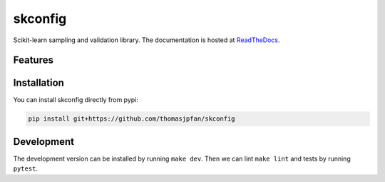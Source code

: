 skconfig
========

Scikit-learn sampling and validation library. The documentation is hosted at `ReadTheDocs <https://skconfig.readthedocs.io/en/latest/>`_.

.. image:: https://circleci.com/gh/thomasjpfan/skconfig.svg?style=shield
    :target: https://circleci.com/gh/thomasjpfan/skconfig
    :alt: CI Status

.. image:: https://codecov.io/gh/thomasjpfan/skconfig/branch/master/graph/badge.svg
    :target: https://codecov.io/gh/thomasjpfan/skconfig
    :alt: Codecov Status

Features
--------

Installation
------------

You can install skconfig directly from pypi:

.. code-block:: bash

    pip install git+https://github.com/thomasjpfan/skconfig

Development
-----------

The development version can be installed by running ``make dev``. Then we can lint ``make lint`` and tests by running ``pytest``.
